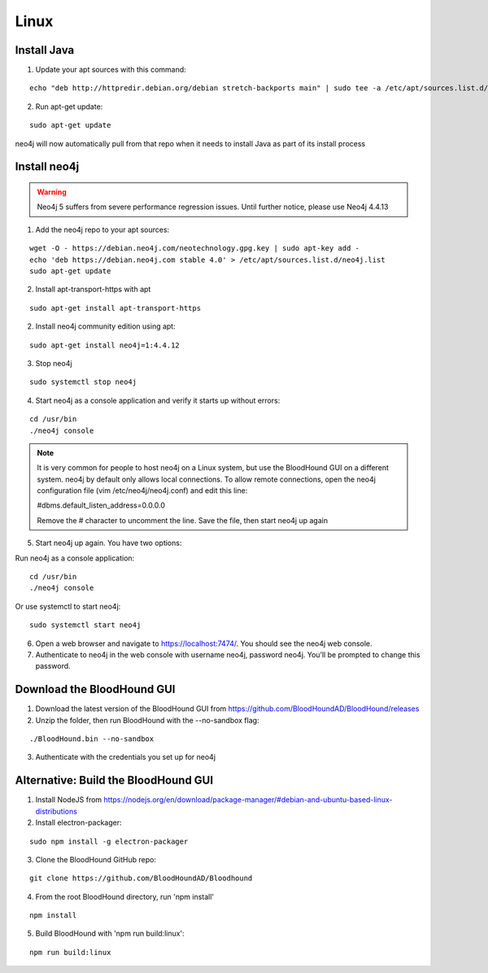 Linux
=====

Install Java
^^^^^^^^^^^^

1. Update your apt sources with this command:

::

  echo "deb http://httpredir.debian.org/debian stretch-backports main" | sudo tee -a /etc/apt/sources.list.d/stretch-backports.list

2. Run apt-get update:

::

  sudo apt-get update

neo4j will now automatically pull from that repo when it needs to install Java as part of its
install process

Install neo4j
^^^^^^^^^^^^^

.. Warning::

  Neo4j 5 suffers from severe performance regression issues. Until further notice, please use Neo4j 4.4.13

1. Add the neo4j repo to your apt sources:

::

  wget -O - https://debian.neo4j.com/neotechnology.gpg.key | sudo apt-key add -
  echo 'deb https://debian.neo4j.com stable 4.0' > /etc/apt/sources.list.d/neo4j.list
  sudo apt-get update

2. Install apt-transport-https with apt

::

  sudo apt-get install apt-transport-https

2. Install neo4j community edition using apt:

::

  sudo apt-get install neo4j=1:4.4.12

3. Stop neo4j

::

  sudo systemctl stop neo4j

4. Start neo4j as a console application and verify it starts up without errors:

::

  cd /usr/bin
  ./neo4j console

.. note:: It is very common for people to host neo4j on a Linux system, but use the BloodHound
   GUI on a different system. neo4j by default only allows local connections. To allow remote
   connections, open the neo4j configuration file (vim /etc/neo4j/neo4j.conf) and edit this line:

   #dbms.default_listen_address=0.0.0.0

   Remove the # character to uncomment the line. Save the file, then start neo4j up again

5. Start neo4j up again. You have two options:

Run neo4j as a console application:

::

  cd /usr/bin
  ./neo4j console

Or use systemctl to start neo4j:

::

  sudo systemctl start neo4j

6. Open a web browser and navigate to https://localhost:7474/. You should see the neo4j web console.

7. Authenticate to neo4j in the web console with username neo4j, password neo4j. You’ll be prompted
   to change this password.

Download the BloodHound GUI
^^^^^^^^^^^^^^^^^^^^^^^^^^^

1. Download the latest version of the BloodHound GUI from https://github.com/BloodHoundAD/BloodHound/releases

2. Unzip the folder, then run BloodHound with the --no-sandbox flag:

::

  ./BloodHound.bin --no-sandbox

3. Authenticate with the credentials you set up for neo4j

Alternative: Build the BloodHound GUI
^^^^^^^^^^^^^^^^^^^^^^^^^^^^^^^^^^^^^

1. Install NodeJS from https://nodejs.org/en/download/package-manager/#debian-and-ubuntu-based-linux-distributions

2. Install electron-packager:

::

  sudo npm install -g electron-packager

3. Clone the BloodHound GitHub repo:

::

  git clone https://github.com/BloodHoundAD/Bloodhound

4. From the root BloodHound directory, run 'npm install'

::

  npm install

5. Build BloodHound with 'npm run build:linux':

::

  npm run build:linux
